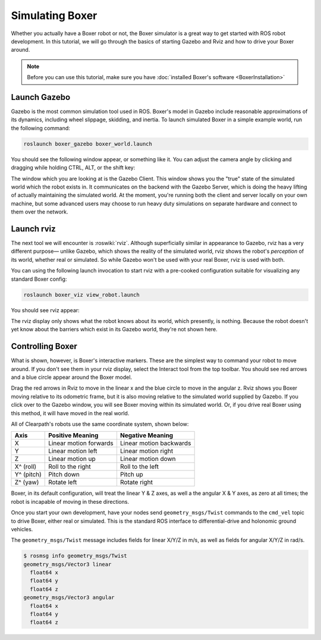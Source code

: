 Simulating Boxer
=================

.. image:: graphics/boxer_sim_banner.png
    :alt: Boxer Simulation

Whether you actually have a Boxer robot or not, the Boxer simulator is a great way to get started with ROS
robot development. In this tutorial, we will go through the basics of starting Gazebo and Rviz and how to drive
your Boxer around.

.. note::

  Before you can use this tutorial, make sure you have :doc:`installed Boxer's software <BoxerInstallation>`


Launch Gazebo
-------------

Gazebo is the most common simulation tool used in ROS. Boxer's model in Gazebo include reasonable
approximations of its dynamics, including wheel slippage, skidding, and inertia. To launch simulated
Boxer in a simple example world, run the following command:

.. code-block:: bash

    roslaunch boxer_gazebo boxer_world.launch

You should see the following window appear, or something like it. You can adjust the camera angle by
clicking and dragging while holding CTRL, ALT, or the shift key:

.. image:: graphics/boxer_gazebo.png
    :alt: Simulated Boxer in the Race World.

The window which you are looking at is the Gazebo Client. This window shows you the "true" state of the
simulated world which the robot exists in. It communicates on the backend with the Gazebo Server, which
is doing the heavy lifting of actually maintaining the simulated world. At the moment, you're running
both the client and server locally on your own machine, but some advanced users may choose to run heavy
duty simulations on separate hardware and connect to them over the network.


Launch rviz
-----------

The next tool we will encounter is :roswiki:`rviz`. Although superficially similar in appearance to Gazebo,
rviz has a very different purpose— unlike Gazebo, which shows the reality of the simulated world, rviz shows
the robot's *perception* of its world, whether real or simulated. So while Gazebo won't be used with your
real Boxer, rviz is used with both.

You can using the following launch invocation to start rviz with a pre-cooked configuration suitable for
visualizing any standard Boxer config:

.. code-block:: bash

    roslaunch boxer_viz view_robot.launch

You should see rviz appear:

.. image:: graphics/boxer_viz.png
    :alt: Boxer with laser scanner in rviz.

The rviz display only shows what the robot knows about its world, which presently, is nothing. Because the
robot doesn't yet know about the barriers which exist in its Gazebo world, they're not shown here.


Controlling Boxer
--------------------

What is shown, however, is Boxer's interactive markers. These are the simplest way to command your robot
to move around. If you don't see them in your rviz display, select the Interact tool from the top toolbar.
You should see red arrows and a blue circle appear around the Boxer model.

Drag the red arrows in Rviz to move in the linear x and the blue circle to move in the angular z. Rviz shows you
Boxer moving relative to its odometric frame, but it is also moving relative to the simulated world supplied by
Gazebo. If you click over to the Gazebo window, you will see Boxer moving within its simulated world. Or, if you
drive real Boxer using this method, it will have moved in the real world.

All of Clearpath's robots use the same coordinate system, shown below:

.. image:: graphics/coords.png

===================== ============================= ===================
Axis                  Positive Meaning              Negative Meaning
===================== ============================= ===================
X                     Linear motion forwards        Linear motion backwards
Y                     Linear motion left            Linear motion right
Z                     Linear motion up              Linear motion down
X^ (roll)             Roll to the right             Roll to the left
Y^ (pitch)            Pitch down                    Pitch up
Z^ (yaw)              Rotate left                   Rotate right
===================== ============================= ===================

Boxer, in its default configuration, will treat the linear Y & Z axes, as well a the angular X & Y axes, as zero
at all times; the robot is incapable of moving in these directions.

Once you start your own development, have your nodes send ``geometry_msgs/Twist`` commands to the ``cmd_vel``
topic to drive Boxer, either real or simulated. This is the standard ROS interface to differential-drive and
holonomic ground vehicles.

The ``geometry_msgs/Twist`` message includes fields for linear X/Y/Z in m/s, as well as fields for angular X/Y/Z
in rad/s.

.. code-block:: bash

    $ rosmsg info geometry_msgs/Twist
    geometry_msgs/Vector3 linear
      float64 x
      float64 y
      float64 z
    geometry_msgs/Vector3 angular
      float64 x
      float64 y
      float64 z
